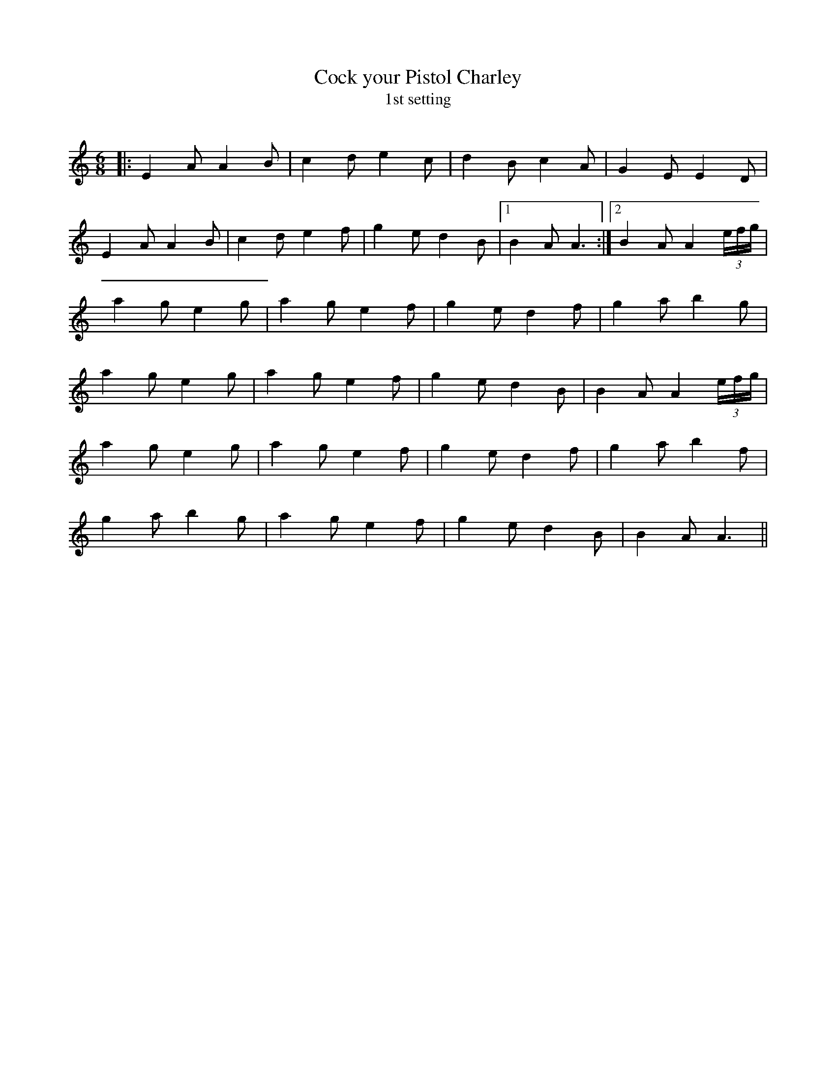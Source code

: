 X:1
T: Cock your Pistol Charley
T: 1st setting
R:Jig
Q:180
K:C
M:6/8
L:1/16
|:E4A2 A4B2|c4d2 e4c2|d4B2 c4A2|G4E2 E4D2|
E4A2 A4B2|c4d2 e4f2|g4e2 d4B2|1B4A2 A6:|2B4A2 A4(3efg|
a4g2 e4g2|a4g2 e4f2|g4e2 d4f2|g4a2 b4g2|
a4g2 e4g2|a4g2 e4f2|g4e2 d4B2|B4A2 A4(3efg|
a4g2 e4g2|a4g2 e4f2|g4e2 d4f2|g4a2 b4f2|
g4a2 b4g2|a4g2 e4f2|g4e2 d4B2|B4A2 A6||
